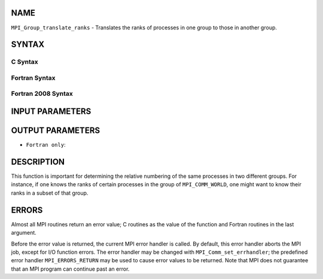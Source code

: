 NAME
----

``MPI_Group_translate_ranks`` - Translates the ranks of processes in one
group to those in another group.

SYNTAX
------

C Syntax
~~~~~~~~

.. code-block:: c
   :linenos:

   #include <mpi.h>
   int MPI_Group_translate_ranks(MPI_Group group1, int n,
   	const int ranks1[], MPI_Group group2, int ranks2[])

Fortran Syntax
~~~~~~~~~~~~~~

.. code-block:: fortran
   :linenos:

   USE MPI
   ! or the older form: INCLUDE 'mpif.h'
   MPI_GROUP_TRANSLATE_RANKS(GROUP1, N, RANKS1, GROUP2, RANKS2,
   		IERROR)
   	INTEGER	GROUP1, N, RANKS1(*), GROUP2, RANKS2(*), IERROR

Fortran 2008 Syntax
~~~~~~~~~~~~~~~~~~~

.. code-block:: fortran
   :linenos:

   USE mpi_f08
   MPI_Group_translate_ranks(group1, n, ranks1, group2, ranks2, ierror)
   	TYPE(MPI_Group), INTENT(IN) :: group1, group2
   	INTEGER, INTENT(IN) :: n, ranks1(n)
   	INTEGER, INTENT(OUT) :: ranks2(n)
   	INTEGER, OPTIONAL, INTENT(OUT) :: ierror

INPUT PARAMETERS
----------------





OUTPUT PARAMETERS
-----------------


* ``Fortran only``: 

DESCRIPTION
-----------

This function is important for determining the relative numbering of the
same processes in two different groups. For instance, if one knows the
ranks of certain processes in the group of ``MPI_COMM_WORLD``, one might
want to know their ranks in a subset of that group.

ERRORS
------

Almost all MPI routines return an error value; C routines as the value
of the function and Fortran routines in the last argument.

Before the error value is returned, the current MPI error handler is
called. By default, this error handler aborts the MPI job, except for
I/O function errors. The error handler may be changed with
``MPI_Comm_set_errhandler``; the predefined error handler ``MPI_ERRORS_RETURN``
may be used to cause error values to be returned. Note that MPI does not
guarantee that an MPI program can continue past an error.

